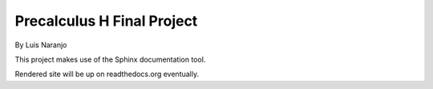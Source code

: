 Precalculus H Final Project
***************************

By Luis Naranjo

This project makes use of the Sphinx documentation tool.

Rendered site will be up on readthedocs.org eventually.
